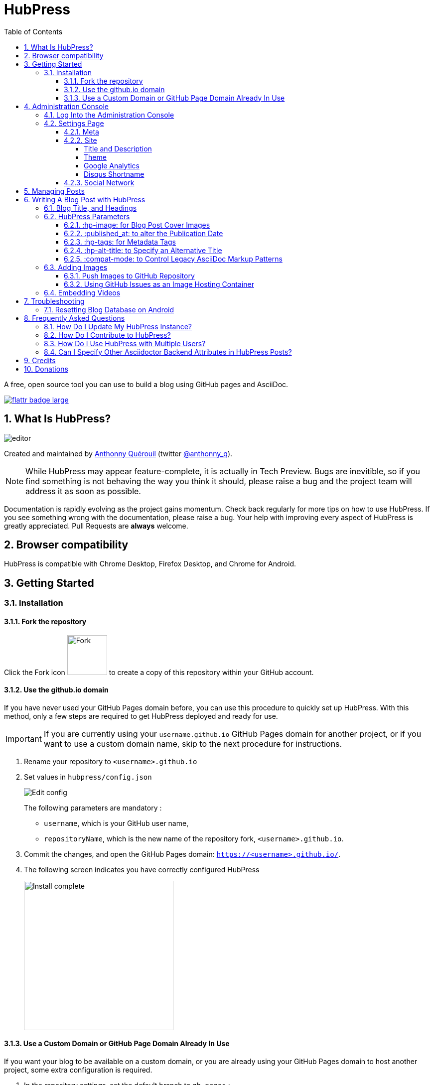 :toc: macro
:toclevels: 4
:sectnums:

= HubPress

toc::[]

A free, open source tool you can use to build a blog using GitHub pages and AsciiDoc.

https://flattr.com/submit/auto?user_id=anthonny_q&url=https://github.com/HubPress/hubpress.io&title=HubPress&language=&tags=github&category=software[image:http://api.flattr.com/button/flattr-badge-large.png[]]

== What Is HubPress?
image::http://hubpress.io/img/editor.png[]

Created and maintained by http://github.com/anthonny[Anthonny Quérouil] (twitter http://twitter.com/anthonny_q[@anthonny_q]).

NOTE: While HubPress may appear feature-complete, it is actually in Tech Preview. Bugs are inevitible, so if you find something is not behaving the way you think it should, please raise a bug and the project team will address it as soon as possible.

Documentation is rapidly evolving as the project gains momentum. Check back regularly for more tips on how to use HubPress. If you see something wrong with the documentation, please raise a bug. Your help with improving every aspect of HubPress is greatly appreciated. Pull Requests are *always* welcome.

== Browser compatibility

HubPress is compatible with Chrome Desktop, Firefox Desktop, and Chrome for Android.

== Getting Started

=== Installation

==== Fork the repository

Click the Fork icon image:http://hubpress.io/img/fork-icon.png[Fork,80] to create a copy of this repository within your GitHub account.

==== Use the github.io domain

If you have never used your GitHub Pages domain before, you can use this procedure to quickly set up HubPress. With this method, only a few steps are required to get HubPress deployed and ready for use.

IMPORTANT: If you are currently using your `username.github.io` GitHub Pages domain for another project, or if you want to use a custom domain name, skip to the next procedure for instructions.

. Rename your repository to `<username>.github.io`

. Set values in `hubpress/config.json`
+
image:http://hubpress.io/img/edit-config.png[Edit config]
+
The following parameters are mandatory :
+
* `username`, which is your GitHub user name,
* `repositoryName`, which is the new name of the repository fork, `<username>.github.io`.
. Commit the changes, and open the GitHub Pages domain:  `https://<username>.github.io/`.
. The following screen indicates you have correctly configured HubPress
+
image:http://hubpress.io/img/home-install.png[Install complete,300]

==== Use a Custom Domain or GitHub Page Domain Already In Use

If you want your blog to be available on a custom domain, or you are already using your GitHub Pages domain to host another project, some extra configuration is required.

. In the repository settings, set the default branch to `gh-pages` :
+
image:http://hubpress.io/img/settings-gh-pages.png[Settings gh-pages,400]
. Switch your repository to the branch *gh-pages*
+
image:http://hubpress.io/img/switch-gh-pages.png[Install complete,300]
+
. Set the required values in `hubpress/config.json
+
image:http://hubpress.io/img/edit-config-gh-pages.png[Edit config]
+
The following parameters are mandatory :
+
* `username`, which is your GitHub user name,
* `repositoryName`, which is the repository fork. For example, `hubpress.io` if you did not rename it.
. Commit the changes, and open the GitHub Pages domain:  `https://<username>.github.io/<repositoryName>/`.
. The following screen indicates you have correctly configured HubPress
+
image:http://hubpress.io/img/home-install.png[Install complete,300]

== Administration Console

The HubPress Administration Console is available at */hubpress*

* `https://<username>.github.io/hubpress/` for GitHub Hosted blogs, or
* `https://<username>.github.io/<repositoryName>/hubpress/` for Domain Hosted blogs.

=== Log Into the Administration Console

image:http://hubpress.io/img/login.png[Install complete,300]

Enter your GitHub credentials to log into HubPress Admin.

Once you authenticate, a personal token is created for future calls from HubPress to the GitHub API.

This is synchronized across all sessions of HubPress, so if you open the Administration Console on your PC and then your Tablet, the token is applicable to all devices.

=== Settings Page

You can configure basic blog settings (such as CNAME and Pagination) and social media accounts you want to connect to your blog.

==== Meta

This section contains basic information configured in the `/hubpress/config.json` file.

The following fields are configurable:

Git CNAME::
Lets you specify a custom domain name for your blog. See https://help.github.com/articles/setting-up-a-custom-domain-with-github-pages/[Setting Up A Custom Domain] for instructions about setting up a CNAME for your blog.
Live Preview Render Delay::
Controls how long the live render takes to refresh, in milliseconds. For fast typists, setting this field to a value over `2000` (two seconds) will result in a smoother editing experience because the live preview will not be regenerated so frequently. Setting this value below `2000` will result in the live preview refreshing faster, but may result in some visible cursor delay when typing.

==== Site

===== Title and Description

The *Title* and *Description* fields allow you to give your blog a name, and tell visitors what they can expect from your blog posts.

The *Logo* and *Cover Image* fields can be used the following ways:

* A HTML link to an image hosting service. For example gravatar.
* A link to an image committed to the /images directory of your blog repository.

NOTE: See the `/images/README.adoc` file for tips about embedding images into your blog posts.

===== Theme

The *Theme* is selectable from the list of themes stored in the `/themes` directory. Specify it according to it is spelled in it's containing folder.

===== Google Analytics

The *Google Analytics* field takes the Google Analytics Tracking ID of your site (e.g. UA-1234567-1).

===== Disqus Shortname

The *Disqus shortname* field takes your Disqus URL/shortname that is specified when you register a new site for Disqus. Only the shortname is required, not a link to your profile page.

==== Social Network

All fields in this group require full URLs to your public profile page. The way these values are rendered on your blog depends on the theme selected.

== Managing Posts

When you first start HubPress, the *Posts* view is empty. As you create blog posts, the page populates with the list of posts on the left, and a live preview of the blog post itself on the right.

== Writing A Blog Post with HubPress

NOTE: If you have never used AsciiDoc before to write content, the http://asciidoctor.org/docs/asciidoc-writers-guide/[AsciiDoctor Writer's Guide] should be your first stop in your journey. The guide provides both basic and advanced mark-up examples for you to copy and use.

HubPress Editor displays the AsciiDoc code on the left, and the live preview on the right.

=== Blog Title, and Headings

The blog title is always Level 1 in an AsciiDoc post. For example, `= Blog Title` sets the name of the Blog Post to `Blog Title`.

A `= Blog Title` is required for saving it successfully.

If you want a first-level heading you use `== First Level Heading`, and so on to create other nested headings.

=== HubPress Parameters

HubPress allows you to alter characteristics of each blog post using attributes.

==== :hp-image: for Blog Post Cover Images

If you want to add a cover image to your Blog Post, set the `hp-image` attribute.

.:hp-image: Example
[source, asciidoc]
----
= Blog Title
:hp-image: a-cover-image.jpg
----

NOTE: Because HubPress defaults the `/images` directory as the root for all images, you only need to declare the filename of the image. Because of this, you may want to consider creating a `/covers` directory in your repository to group the cover images together.
Naming the cover images consistently will make it very easy to apply to every post. If you have a theme to your blog, this allows your readers to get a visual clue as to what the post is about.

The themes that currently support blog post cover images are:

* Saga

==== :published_at: to alter the Publication Date

By default, the publication date is the date you created the Blog Post. You can force the publication date by adding the `:published_at:` attribute.

.:published_at: Example
[source, asciidoc]
----
= Blog Title
:published_at: 2015-01-31
----

==== :hp-tags: for Metadata Tags

NOTE: Categories are not supported.

Add tags by using the `hp-tags` attribute.

.:hp-tags: Example
[source, asciidoc]
----
= Blog Title
:hp-tags: HubPress, Blog, Open Source,
----

==== :hp-alt-title: to Specify an Alternative Title

Specify an alternative title using the `hp-alt-title` attribute.

The alternative title is used instead of the HTML file name generated by HubPress.

.:hp-alt-title: Example
[source, asciidoc]
----
= 大千世界
:hp-alt-title: My English Title
----

==== :compat-mode: to Control Legacy AsciiDoc Markup Patterns

Specify how code samples containing AsciiDoc markup patterns are processed. Some code samples may contain delimited asterix symbols that are interpreted like processing instructions by Asciidoctor. 

If you find that your code samples are not displaying correctly, specify `:compat-mode: true` to disable processing in code blocks. 

.:compat-mode: Example
[source, asciidoc]
----
= Blog Title
:compat mode: true

    `egrep '\(\ *\)\ *\{' /var/log/nginx/*`
----

If `:compat-mode: was not specified here, the code sample would render like this:

    egrep '\(\ \)\ *\{' /var/log/nginx/

For more information about `:compat-mode:`, see the http://asciidoctor.org/docs/migration/#compat-mode[AsciiDoctor Migration Guide].

=== Adding Images

==== Push Images to GitHub Repository

You can use Git command line or a Git app to add images to your blog posts:

. Commit images to the `/images` directory.
. In your blog post, use the following basic AsciiDoc syntax:
+
[source,AsciiDoc]
----
image::<filename>[]
----
. See http://asciidoctor.org/docs/asciidoc-writers-guide/ for complex examples of Image syntax.

If you are embedding images from a hosted source -- such as instagram, another GitHub repository, or any photo hosting sites -- put the full URL to the image in place of the `<filename>`.

.Hosted Image Embed
----
image::http://<full path to image>[]
----

==== Using GitHub Issues as an Image Hosting Container

You can use a single issue as an image container for a blog post containing many issues by uploading multiple images as comments. Alternatively, you can use multiple issues to store individual images. Whatever works best for you, and your organization style. Watch this five minute video for a demonstration about how to use GitHub Issues and Cloud Hosting services as embed targets, and some bonus tips on using the `image` AsciiDoc syntax.

video::KoaGU91qJv8[youtube]

=== Embedding Videos

HubPress allows you to embed video directly into your blog post by using a quick notation in your blog post. You don't need to put it the full URL: all you need is the unique video ID.

```
video::[unique_youtube_video_id][youtube | vimeo]
```

.YouTube Video Embed
```
video::KCylB780zSM[youtube]
```

.Vimeo Video Embed
```
video::67480300[vimeo]
```

== Troubleshooting

If something is not working as you expect, some of these tips may help.

=== Resetting Blog Database on Android

Sometimes the HubPress local database becomes out-of-sync with your published blog. This can happen because you are editing your blog on your PC, then switch over to your tablet.

HubPress works on a locally-stored database specific to your Browser, so if you switch devices -- and subsequently switch browsers -- you lose the synchronicity between browsers.

To return your instance of HubPress to that of the published blog, clear the browser Cache and Data in Settings > Apps. When you do this, HubPress is forced to rebuild the local database, and will reflect the state of the blog in GitHub.

== Frequently Asked Questions

There are some commonly-asked questions in the issue tracker that are worth calling out here.

=== How Do I Update My HubPress Instance?

Because HubPress is hosted on GitHub, you can update by pulling down the latest changes from the HubPress master repository.

To learn how to do this correctly (there's a trick to it the first time you pull changes from upstream), you can watch the following video to learn the correct process.

video::KCylB780zSM[youtube]

https://www.youtube.com/watch?v=KCylB780zSM[Updating HubPress]

=== How Do I Contribute to HubPress?

At the moment, Pull Requests (PRs) for HubPress should be pushed to the `/Development` branch of HubPress. 

It is best practice to create an issue in the issue tracker, so that the idea you have is tracked in the community. Just link your bug reference in the PR, and we can take a look at your motivation behind the Pull Request.

Don't worry about a bug for simple stuff like corrections to URLs, minor typos in the READMEs, and other similar issues: these type of issues require no tracker as they do not require any community vote or agreement.

The team is really grateful for any contributions you make, no matter how small.

=== How Do I Use HubPress with Multiple Users?

You can _technically_ use the same HubPress instance with multiple authors, but it requires some trust from the other users you give access. 

There are some points to consider before opening up your blog instance to other contributiors.

Attribution::
    There is no way to attribute a blog user to individual posts at this stage, unless you perhaps use a :hp-tags: category for the name of each contributor (a crude work-around at best).
Global User Name::
    Blog posts are attributed to the primary GitHub User who configures the Settings page. If someone you invite to co-author your blog saves changes to the Settings page, *all* blog posts will have that author as the person who wrote blog posts in your HubPress instance.

If you have a close, trusted team of bloggers who just want to write posts, then you can use HubPress together.

Understand that HubPress is really only suited to single bloggers, and does not offer and GitHub authentication intelligence for blogging teams.  

=== Can I Specify Other Asciidoctor Backend Attributes in HubPress Posts?

HubPress only supports the HTML5 backend. 

Specifying other backend types will result in an error similar to:

    Uncaught RuntimeError: asciidoctor: FAILED: missing converter for backend 'deckjs'. Processing aborted.

If you do want to use a different backend to process your AsciiDoc files, the http://asciidoctor.org/docs/user-manual/#selecting-an-output-format[Asciidoctor User Guide] can help you work out the backend that is right for you, for use with the +asciidoctor+ command-line script. 

If you want a near WYSIWYG interface to edit your AsciiDoc files, applications like http://atom.io[Atom Editor] or http://asciidocfx.com[AsciidocFX Editor] are excellent choices.

== Credits

Thanks to https://github.com/jaredmorgs[Jared Morgan] for initially tidying up the README you see here, and continuing to be the "docs guy" for HubPress.
Thanks to https://github.com/takkyuuplayer[takkyuuplayer], https://github.com/hinaloe[hinaloe] to have translated the README into Japanese

== Donations

https://flattr.com/submit/auto?user_id=anthonny_q&url=https://github.com/HubPress/hubpress.io&title=HubPress&language=&tags=github&category=software[image:http://api.flattr.com/button/flattr-badge-large.png[]]

If you love HubPress, and you want to support the team responsible for developing the app, you can flatter us through flattr. Any donation you give will be put towards 
